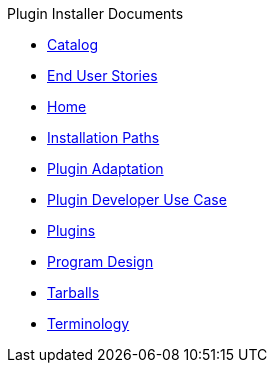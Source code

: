 .Plugin Installer Documents
* xref:Catalog.adoc[Catalog]
* xref:End-user-stories.adoc[End User Stories]
* xref:Home.adoc[Home]
* xref:Installation-paths.adoc[Installation Paths]
* xref:Plugin-adaptation.adoc[Plugin Adaptation]
* xref:Plugin-developer-use-case.adoc[Plugin Developer Use Case]
* xref:Plugins.adoc[Plugins]
* xref:Program-design.adoc[Program Design]
* xref:Tarballs.adoc[Tarballs]
* xref:Terminology.adoc[Terminology]

